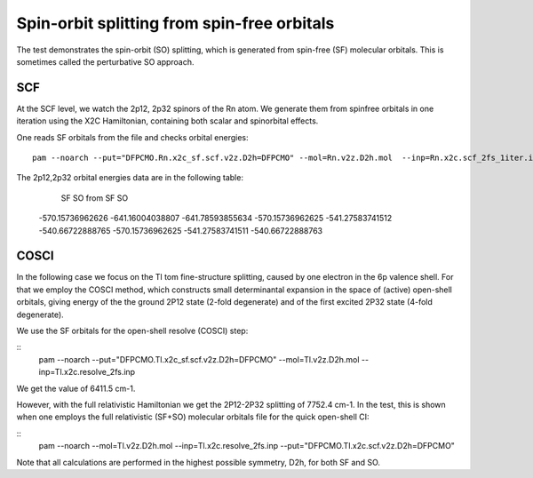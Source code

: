 Spin-orbit splitting from spin-free orbitals
============================================

The test demonstrates the spin-orbit (SO) splitting, which is generated from spin-free (SF) molecular orbitals.
This is sometimes called the perturbative SO approach.

SCF 
---

At the SCF level, we watch the 2p12, 2p32 spinors of the Rn atom. We generate them from spinfree orbitals
in one iteration using the X2C Hamiltonian, containing  both scalar and spinorbital effects.

One reads SF orbitals from the file and checks orbital energies:

::

  pam --noarch --put="DFPCMO.Rn.x2c_sf.scf.v2z.D2h=DFPCMO" --mol=Rn.v2z.D2h.mol  --inp=Rn.x2c.scf_2fs_1iter.inp

The 2p12,2p32 orbital energies data are in the following table:

           SF            SO from SF           SO
   -570.15736962626  -641.16004038807   -641.78593855634
   -570.15736962625  -541.27583741512   -540.66722888765
   -570.15736962625  -541.27583741511   -540.66722888763

COSCI
-----

In the following case we focus on the Tl tom fine-structure splitting, caused by one electron in the 6p valence shell.
For that we employ the COSCI method, which constructs small determinantal expansion in the space of (active) open-shell orbitals,
giving energy of the the ground 2P12 state (2-fold degenerate) and  of the first excited 2P32 state (4-fold degenerate).

We use the SF orbitals for the open-shell resolve (COSCI) step:

::
  pam --noarch --put="DFPCMO.Tl.x2c_sf.scf.v2z.D2h=DFPCMO" --mol=Tl.v2z.D2h.mol  --inp=Tl.x2c.resolve_2fs.inp

We get the value of 6411.5 cm-1.

However, with the full relativistic Hamiltonian we get the 2P12-2P32 splitting of 7752.4 cm-1.
In the test, this is shown when one employs the full relativistic (SF+SO) molecular orbitals file for the quick open-shell CI:

::
  pam --noarch --mol=Tl.v2z.D2h.mol  --inp=Tl.x2c.resolve_2fs.inp --put="DFPCMO.Tl.x2c.scf.v2z.D2h=DFPCMO"

Note that all calculations are performed in the highest possible symmetry, D2h, for both SF and SO.
